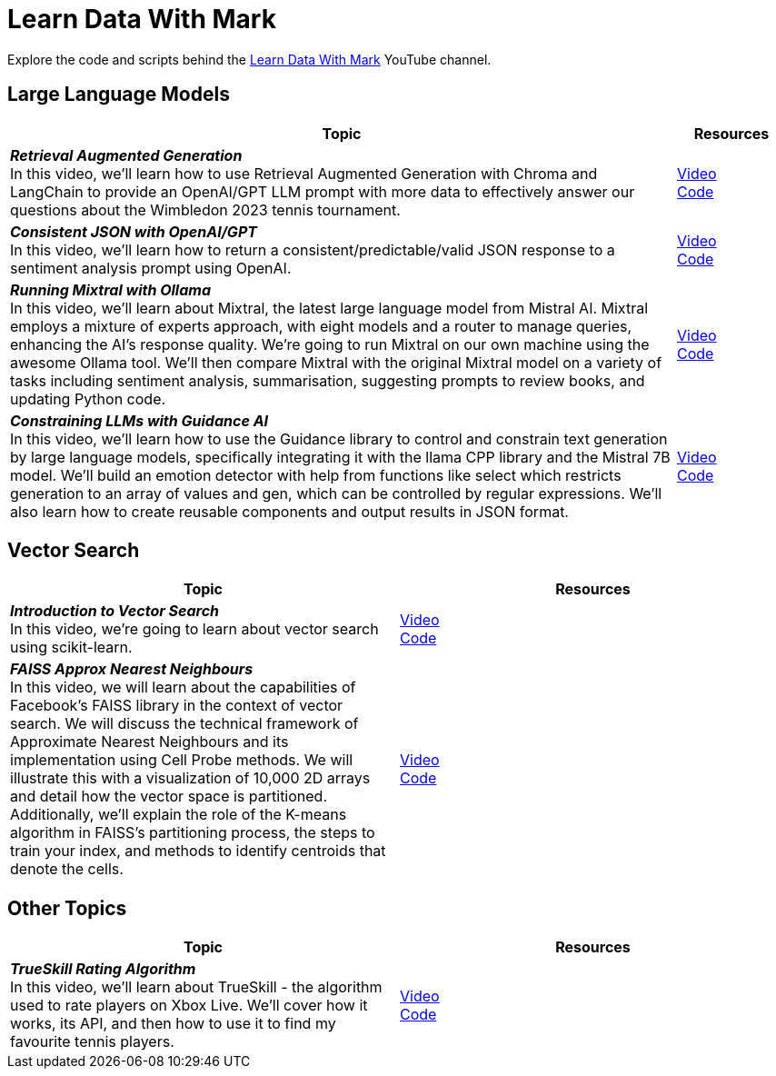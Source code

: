 = Learn Data With Mark

Explore the code and scripts behind the https://www.youtube.com/@learndatawithmark/videos[Learn Data With Mark] YouTube channel.

== Large Language Models

[options="header",cols="6,1"]
|====================================
| Topic | Resources
| __**Retrieval Augmented Generation**__  +
In this video, we'll learn how to use Retrieval Augmented Generation with Chroma and LangChain to provide an OpenAI/GPT LLM prompt with more data to effectively answer our questions about the Wimbledon 2023 tennis tournament. | link:https://www.youtube.com/watch?v=Cim1lNXvCzY&t=63s[Video] + 
link:https://github.com/mneedham/LearnDataWithMark/tree/main/retrieval-augmented-generation[Code]
| __**Consistent JSON with OpenAI/GPT**__ +
In this video, we'll learn how to return a consistent/predictable/valid JSON response to a sentiment analysis prompt using OpenAI. | link:https://www.youtube.com/watch?v=lJJkBaO15Po&t=3s[Video] +
link:https://github.com/mneedham/LearnDataWithMark/tree/main/json-gpt[Code]
| __**Running Mixtral with Ollama**__ + 
In this video, we'll learn about Mixtral, the latest large language model from Mistral AI. Mixtral employs a mixture of experts approach, with eight models and a router to manage queries, enhancing the AI's response quality. We're going to run Mixtral on our own machine using the awesome Ollama tool. We'll then compare Mixtral with the original Mixtral model on a variety of tasks including sentiment analysis, summarisation, suggesting prompts to review books, and updating Python code. | link:https://www.youtube.com/watch?v=rfr4p0srlqs[Video] +
link:https://github.com/mneedham/LearnDataWithMark/tree/main/ollama-mixtral[Code]
| __**Constraining LLMs with Guidance AI**__ + 
In this video, we'll learn how to use the Guidance library to control and constrain text generation by large language models, specifically integrating it with the llama CPP library and the Mistral 7B model. We'll build an emotion detector with help from functions like select which restricts generation to an array of values and gen, which can be controlled by regular expressions. We'll also learn how to create reusable components and output results in JSON format. | link:https://www.youtube.com/watch?v=4Wz61w5zbCk[Video] +
link:https://github.com/mneedham/LearnDataWithMark/tree/main/guidance-playground[Code]
|====================================

== Vector Search

[options="header"]
|====================================
| Topic | Resources
| __**Introduction to Vector Search**__ +
In this video, we're going to learn about vector search using scikit-learn.| link:https://www.youtube.com/watch?v=RWRiTmRsyrY&t=76s[Video] +
link:https://github.com/mneedham/LearnDataWithMark/tree/main/intro-vector-search[Code]
| __**FAISS Approx Nearest Neighbours**__ +
In this video, we will learn about the capabilities of Facebook's FAISS library in the context of vector search. We will discuss the technical framework of Approximate Nearest Neighbours and its implementation using Cell Probe methods. We will illustrate this with a visualization of 10,000 2D arrays and detail how the vector space is partitioned. Additionally, we'll explain the role of the K-means algorithm in FAISS's partitioning process, the steps to train your index, and methods to identify centroids that denote the cells. | link:https://www.youtube.com/watch?v=iY7HuG1r5YM[Video] +
link:https://github.com/mneedham/LearnDataWithMark/tree/main/faiss-ann[Code]
|====================================

== Other Topics

[options="header"]
|====================================
| Topic | Resources
| __**TrueSkill Rating Algorithm**__ +
In this video, we'll learn about TrueSkill - the algorithm used to rate players on Xbox Live. We'll cover how it works, its API, and then how to use it to find my favourite tennis players.
| link:https://www.youtube.com/watch?v=zintSf6A78g[Video] + 
link:https://github.com/mneedham/LearnDataWithMark/tree/main/trueskill-playground[Code]
|====================================

